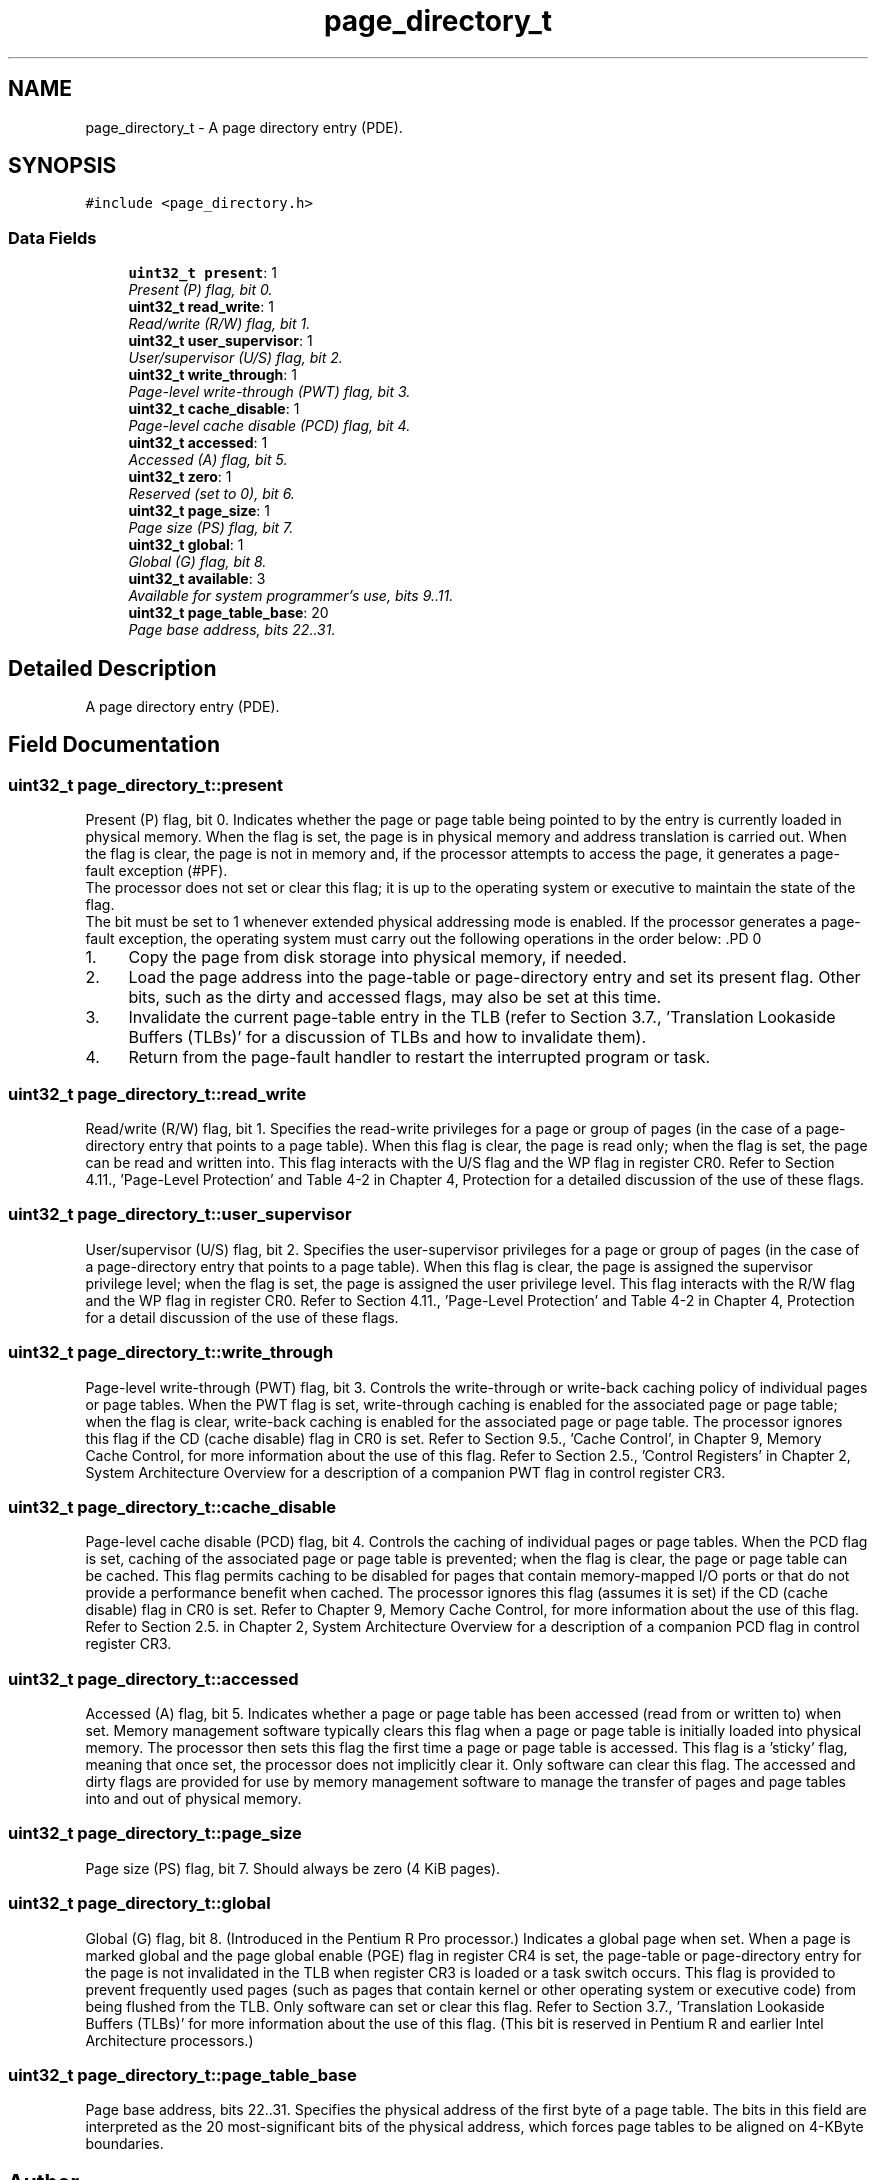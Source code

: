 .TH "page_directory_t" 3 "29 Jul 2004" "Systemenviroment" \" -*- nroff -*-
.ad l
.nh
.SH NAME
page_directory_t \- A page directory entry (PDE).  

.PP
.SH SYNOPSIS
.br
.PP
\fC#include <page_directory.h>\fP
.PP
.SS "Data Fields"

.in +1c
.ti -1c
.RI "\fBuint32_t\fP \fBpresent\fP: 1"
.br
.RI "\fIPresent (P) flag, bit 0. \fP"
.ti -1c
.RI "\fBuint32_t\fP \fBread_write\fP: 1"
.br
.RI "\fIRead/write (R/W) flag, bit 1. \fP"
.ti -1c
.RI "\fBuint32_t\fP \fBuser_supervisor\fP: 1"
.br
.RI "\fIUser/supervisor (U/S) flag, bit 2. \fP"
.ti -1c
.RI "\fBuint32_t\fP \fBwrite_through\fP: 1"
.br
.RI "\fIPage-level write-through (PWT) flag, bit 3. \fP"
.ti -1c
.RI "\fBuint32_t\fP \fBcache_disable\fP: 1"
.br
.RI "\fIPage-level cache disable (PCD) flag, bit 4. \fP"
.ti -1c
.RI "\fBuint32_t\fP \fBaccessed\fP: 1"
.br
.RI "\fIAccessed (A) flag, bit 5. \fP"
.ti -1c
.RI "\fBuint32_t\fP \fBzero\fP: 1"
.br
.RI "\fIReserved (set to 0), bit 6. \fP"
.ti -1c
.RI "\fBuint32_t\fP \fBpage_size\fP: 1"
.br
.RI "\fIPage size (PS) flag, bit 7. \fP"
.ti -1c
.RI "\fBuint32_t\fP \fBglobal\fP: 1"
.br
.RI "\fIGlobal (G) flag, bit 8. \fP"
.ti -1c
.RI "\fBuint32_t\fP \fBavailable\fP: 3"
.br
.RI "\fIAvailable for system programmer's use, bits 9..11. \fP"
.ti -1c
.RI "\fBuint32_t\fP \fBpage_table_base\fP: 20"
.br
.RI "\fIPage base address, bits 22..31. \fP"
.in -1c
.SH "Detailed Description"
.PP 
A page directory entry (PDE). 
.SH "Field Documentation"
.PP 
.SS "\fBuint32_t\fP \fBpage_directory_t::present\fP"
.PP
Present (P) flag, bit 0. Indicates whether the page or page table being pointed to by the entry is currently loaded in physical memory. When the flag is set, the page is in physical memory and address translation is carried out. When the flag is clear, the page is not in memory and, if the processor attempts to access the page, it generates a page-fault exception (#PF).
.br
 The processor does not set or clear this flag; it is up to the operating system or executive to maintain the state of the flag.
.br
 The bit must be set to 1 whenever extended physical addressing mode is enabled. If the processor generates a page-fault exception, the operating system must carry out the following operations in the order below: .PD 0

.IP "1." 4
Copy the page from disk storage into physical memory, if needed.  
.IP "2." 4
Load the page address into the page-table or page-directory entry and set its present flag. Other bits, such as the dirty and accessed flags, may also be set at this time.  
.IP "3." 4
Invalidate the current page-table entry in the TLB (refer to Section 3.7., 'Translation Lookaside Buffers (TLBs)' for a discussion of TLBs and how to invalidate them).  
.IP "4." 4
Return from the page-fault handler to restart the interrupted program or task.  
.PP

.SS "\fBuint32_t\fP \fBpage_directory_t::read_write\fP"
.PP
Read/write (R/W) flag, bit 1. Specifies the read-write privileges for a page or group of pages (in the case of a page-directory entry that points to a page table). When this flag is clear, the page is read only; when the flag is set, the page can be read and written into. This flag interacts with the U/S flag and the WP flag in register CR0. Refer to Section 4.11., 'Page-Level Protection' and Table 4-2 in Chapter 4, Protection for a detailed discussion of the use of these flags. 
.SS "\fBuint32_t\fP \fBpage_directory_t::user_supervisor\fP"
.PP
User/supervisor (U/S) flag, bit 2. Specifies the user-supervisor privileges for a page or group of pages (in the case of a page-directory entry that points to a page table). When this flag is clear, the page is assigned the supervisor privilege level; when the flag is set, the page is assigned the user privilege level. This flag interacts with the R/W flag and the WP flag in register CR0. Refer to Section 4.11., 'Page-Level Protection' and Table 4-2 in Chapter 4, Protection for a detail discussion of the use of these flags. 
.SS "\fBuint32_t\fP \fBpage_directory_t::write_through\fP"
.PP
Page-level write-through (PWT) flag, bit 3. Controls the write-through or write-back caching policy of individual pages or page tables. When the PWT flag is set, write-through caching is enabled for the associated page or page table; when the flag is clear, write-back caching is enabled for the associated page or page table. The processor ignores this flag if the CD (cache disable) flag in CR0 is set. Refer to Section 9.5., 'Cache Control', in Chapter 9, Memory Cache Control, for more information about the use of this flag. Refer to Section 2.5., 'Control Registers' in Chapter 2, System Architecture Overview for a description of a companion PWT flag in control register CR3. 
.SS "\fBuint32_t\fP \fBpage_directory_t::cache_disable\fP"
.PP
Page-level cache disable (PCD) flag, bit 4. Controls the caching of individual pages or page tables. When the PCD flag is set, caching of the associated page or page table is prevented; when the flag is clear, the page or page table can be cached. This flag permits caching to be disabled for pages that contain memory-mapped I/O ports or that do not provide a performance benefit when cached. The processor ignores this flag (assumes it is set) if the CD (cache disable) flag in CR0 is set. Refer to Chapter 9, Memory Cache Control, for more information about the use of this flag. Refer to Section 2.5. in Chapter 2, System Architecture Overview for a description of a companion PCD flag in control register CR3. 
.SS "\fBuint32_t\fP \fBpage_directory_t::accessed\fP"
.PP
Accessed (A) flag, bit 5. Indicates whether a page or page table has been accessed (read from or written to) when set. Memory management software typically clears this flag when a page or page table is initially loaded into physical memory. The processor then sets this flag the first time a page or page table is accessed. This flag is a 'sticky' flag, meaning that once set, the processor does not implicitly clear it. Only software can clear this flag. The accessed and dirty flags are provided for use by memory management software to manage the transfer of pages and page tables into and out of physical memory. 
.SS "\fBuint32_t\fP \fBpage_directory_t::page_size\fP"
.PP
Page size (PS) flag, bit 7. Should always be zero (4 KiB pages). 
.SS "\fBuint32_t\fP \fBpage_directory_t::global\fP"
.PP
Global (G) flag, bit 8. (Introduced in the Pentium R Pro processor.) Indicates a global page when set. When a page is marked global and the page global enable (PGE) flag in register CR4 is set, the page-table or page-directory entry for the page is not invalidated in the TLB when register CR3 is loaded or a task switch occurs. This flag is provided to prevent frequently used pages (such as pages that contain kernel or other operating system or executive code) from being flushed from the TLB. Only software can set or clear this flag. Refer to Section 3.7., 'Translation Lookaside Buffers (TLBs)' for more information about the use of this flag. (This bit is reserved in Pentium R and earlier Intel Architecture processors.) 
.SS "\fBuint32_t\fP \fBpage_directory_t::page_table_base\fP"
.PP
Page base address, bits 22..31. Specifies the physical address of the first byte of a page table. The bits in this field are interpreted as the 20 most-significant bits of the physical address, which forces page tables to be aligned on 4-KByte boundaries. 

.SH "Author"
.PP 
Generated automatically by Doxygen for Systemenviroment from the source code.
